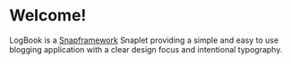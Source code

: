 * Welcome!
  LogBook is a [[http://snapframework.com][Snapframework]] Snaplet providing a simple and easy to
  use blogging application with a clear design focus and intentional
  typography.
